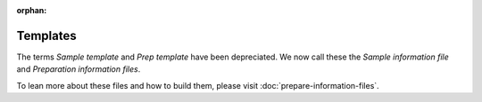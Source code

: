 :orphan:

.. _prepare-templates:

.. index:: prepare-templates

Templates
=========

The terms *Sample template* and *Prep template* have been depreciated. We now
call these the *Sample information file* and *Preparation information files*.

To lean more about these files and how to build them, please visit  :doc:`prepare-information-files`.
